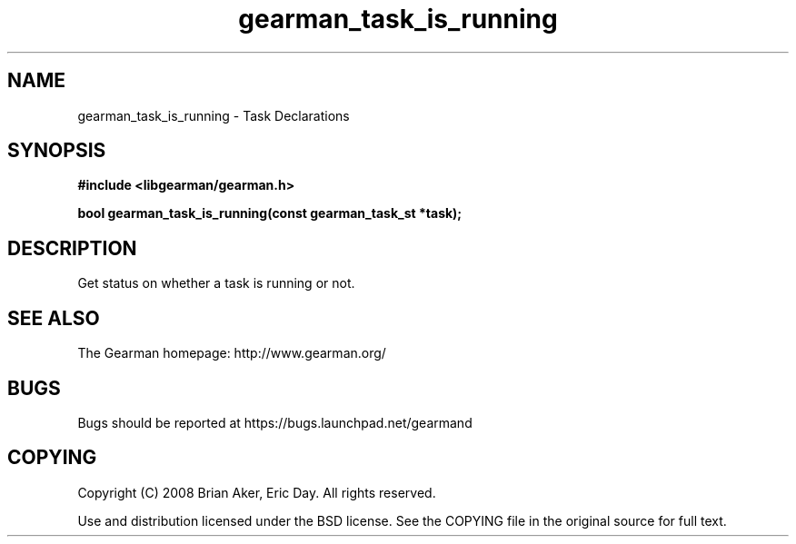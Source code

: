 .TH gearman_task_is_running 3 2010-03-15 "Gearman" "Gearman"
.SH NAME
gearman_task_is_running \- Task Declarations
.SH SYNOPSIS
.B #include <libgearman/gearman.h>
.sp
.BI " bool gearman_task_is_running(const gearman_task_st *task);"
.SH DESCRIPTION
Get status on whether a task is running or not.
.SH "SEE ALSO"
The Gearman homepage: http://www.gearman.org/
.SH BUGS
Bugs should be reported at https://bugs.launchpad.net/gearmand
.SH COPYING
Copyright (C) 2008 Brian Aker, Eric Day. All rights reserved.

Use and distribution licensed under the BSD license. See the COPYING file in the original source for full text.
